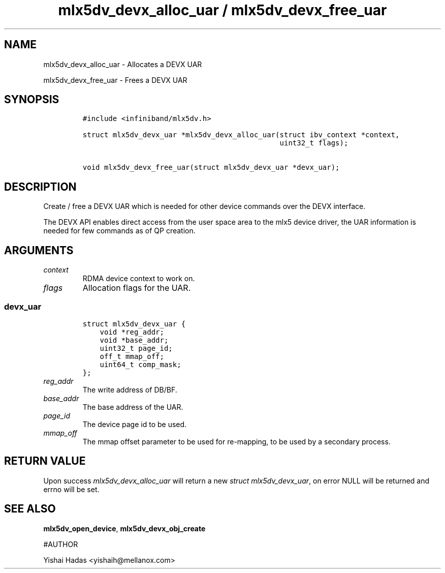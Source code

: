 .\" Automatically generated by Pandoc 3.1.2
.\"
.\" Define V font for inline verbatim, using C font in formats
.\" that render this, and otherwise B font.
.ie "\f[CB]x\f[]"x" \{\
. ftr V B
. ftr VI BI
. ftr VB B
. ftr VBI BI
.\}
.el \{\
. ftr V CR
. ftr VI CI
. ftr VB CB
. ftr VBI CBI
.\}
.TH "mlx5dv_devx_alloc_uar / mlx5dv_devx_free_uar" "3" "" "" ""
.hy
.SH NAME
.PP
mlx5dv_devx_alloc_uar - Allocates a DEVX UAR
.PP
mlx5dv_devx_free_uar - Frees a DEVX UAR
.SH SYNOPSIS
.IP
.nf
\f[C]
#include <infiniband/mlx5dv.h>

struct mlx5dv_devx_uar *mlx5dv_devx_alloc_uar(struct ibv_context *context,
                                              uint32_t flags);

void mlx5dv_devx_free_uar(struct mlx5dv_devx_uar *devx_uar);
\f[R]
.fi
.SH DESCRIPTION
.PP
Create / free a DEVX UAR which is needed for other device commands over
the DEVX interface.
.PP
The DEVX API enables direct access from the user space area to the mlx5
device driver, the UAR information is needed for few commands as of QP
creation.
.SH ARGUMENTS
.TP
\f[I]context\f[R]
RDMA device context to work on.
.TP
\f[I]flags\f[R]
Allocation flags for the UAR.
.SS devx_uar
.IP
.nf
\f[C]
struct mlx5dv_devx_uar {
    void *reg_addr;
    void *base_addr;
    uint32_t page_id;
    off_t mmap_off;
    uint64_t comp_mask;
};
\f[R]
.fi
.TP
\f[I]reg_addr\f[R]
The write address of DB/BF.
.TP
\f[I]base_addr\f[R]
The base address of the UAR.
.TP
\f[I]page_id\f[R]
The device page id to be used.
.TP
\f[I]mmap_off\f[R]
The mmap offset parameter to be used for re-mapping, to be used by a
secondary process.
.SH RETURN VALUE
.PP
Upon success \f[I]mlx5dv_devx_alloc_uar\f[R] will return a new
\f[I]struct mlx5dv_devx_uar\f[R], on error NULL will be returned and
errno will be set.
.SH SEE ALSO
.PP
\f[B]mlx5dv_open_device\f[R], \f[B]mlx5dv_devx_obj_create\f[R]
.PP
#AUTHOR
.PP
Yishai Hadas <yishaih@mellanox.com>
